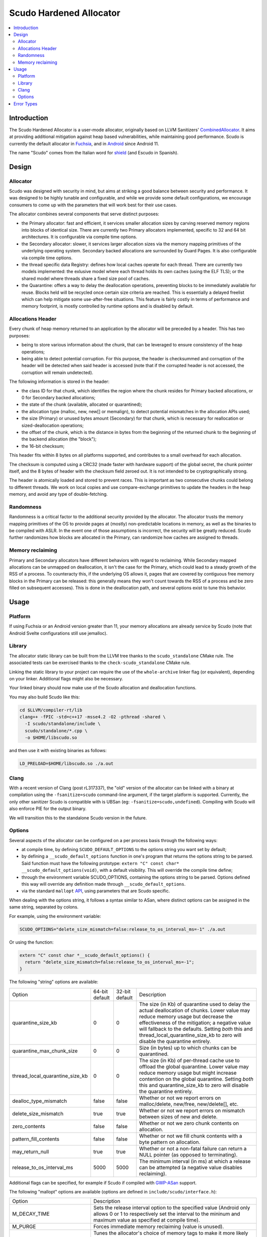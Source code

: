 ========================
Scudo Hardened Allocator
========================

.. contents::
   :local:
   :depth: 2

Introduction
============

The Scudo Hardened Allocator is a user-mode allocator, originally based on LLVM
Sanitizers'
`CombinedAllocator <https://github.com/llvm/llvm-project/blob/main/compiler-rt/lib/sanitizer_common/sanitizer_allocator_combined.h>`_.
It aims at providing additional mitigation against heap based vulnerabilities,
while maintaining good performance. Scudo is currently the default allocator in
`Fuchsia <https://fuchsia.dev/>`_, and in `Android <https://www.android.com/>`_
since Android 11.

The name "Scudo" comes from the Italian word for
`shield <https://www.collinsdictionary.com/dictionary/italian-english/scudo>`_
(and Escudo in Spanish).

Design
======

Allocator
---------
Scudo was designed with security in mind, but aims at striking a good balance
between security and performance. It was designed to be highly tunable and
configurable, and while we provide some default configurations, we encourage
consumers to come up with the parameters that will work best for their use
cases.

The allocator combines several components that serve distinct purposes:

- the Primary allocator: fast and efficient, it services smaller allocation
  sizes by carving reserved memory regions into blocks of identical size. There
  are currently two Primary allocators implemented, specific to 32 and 64 bit
  architectures. It is configurable via compile time options.

- the Secondary allocator: slower, it services larger allocation sizes via the
  memory mapping primitives of the underlying operating system. Secondary backed
  allocations are surrounded by Guard Pages. It is also configurable via compile
  time options.

- the thread specific data Registry: defines how local caches operate for each
  thread. There are currently two models implemented: the exlusive model where
  each thread holds its own caches (using the ELF TLS); or the shared model
  where threads share a fixed size pool of caches.

- the Quarantine: offers a way to delay the deallocation operations, preventing
  blocks to be immediately available for reuse. Blocks held will be recycled
  once certain size criteria are reached. This is essentially a delayed freelist
  which can help mitigate some use-after-free situations. This feature is fairly
  costly in terms of performance and memory footprint, is mostly controlled by
  runtime options and is disabled by default.

Allocations Header
------------------
Every chunk of heap memory returned to an application by the allocator will be
preceded by a header. This has two purposes:

- being to store various information about the chunk, that can be leveraged to
  ensure consistency of the heap operations;

- being able to detect potential corruption. For this purpose, the header is
  checksummed and corruption of the header will be detected when said header is
  accessed (note that if the corrupted header is not accessed, the corruption
  will remain undetected).

The following information is stored in the header:

- the class ID for that chunk, which identifies the region where the chunk
  resides for Primary backed allocations, or 0 for Secondary backed allocations;

- the state of the chunk (available, allocated or quarantined);

- the allocation type (malloc, new, new[] or memalign), to detect potential
  mismatches in the allocation APIs used;

- the size (Primary) or unused bytes amount (Secondary) for that chunk, which is
  necessary for reallocation or sized-deallocation operations;

- the offset of the chunk, which is the distance in bytes from the beginning of
  the returned chunk to the beginning of the backend allocation (the "block");

- the 16-bit checksum;

This header fits within 8 bytes on all platforms supported, and contributes to a
small overhead for each allocation.

The checksum is computed using a CRC32 (made faster with hardware support)
of the global secret, the chunk pointer itself, and the 8 bytes of header with
the checksum field zeroed out. It is not intended to be cryptographically
strong.

The header is atomically loaded and stored to prevent races. This is important
as two consecutive chunks could belong to different threads. We work on local
copies and use compare-exchange primitives to update the headers in the heap
memory, and avoid any type of double-fetching.

Randomness
----------
Randomness is a critical factor to the additional security provided by the
allocator. The allocator trusts the memory mapping primitives of the OS to
provide pages at (mostly) non-predictable locations in memory, as well as the
binaries to be compiled with ASLR. In the event one of those assumptions is
incorrect, the security will be greatly reduced. Scudo further randomizes how
blocks are allocated in the Primary, can randomize how caches are assigned to
threads.

Memory reclaiming
-----------------
Primary and Secondary allocators have different behaviors with regard to
reclaiming. While Secondary mapped allocations can be unmapped on deallocation,
it isn't the case for the Primary, which could lead to a steady growth of the
RSS of a process. To counteracty this, if the underlying OS allows it, pages
that are covered by contiguous free memory blocks in the Primary can be
released: this generally means they won't count towards the RSS of a process and
be zero filled on subsequent accesses). This is done in the deallocation path,
and several options exist to tune this behavior.

Usage
=====

Platform
--------
If using Fuchsia or an Android version greater than 11, your memory allocations
are already service by Scudo (note that Android Svelte configurations still use
jemalloc).

Library
-------
The allocator static library can be built from the LLVM tree thanks to the
``scudo_standalone`` CMake rule. The associated tests can be exercised thanks to
the ``check-scudo_standalone`` CMake rule.

Linking the static library to your project can require the use of the
``whole-archive`` linker flag (or equivalent), depending on your linker.
Additional flags might also be necessary.

Your linked binary should now make use of the Scudo allocation and deallocation
functions.

You may also build Scudo like this:

.. code:: console

  cd $LLVM/compiler-rt/lib
  clang++ -fPIC -std=c++17 -msse4.2 -O2 -pthread -shared \
    -I scudo/standalone/include \
    scudo/standalone/*.cpp \
    -o $HOME/libscudo.so

and then use it with existing binaries as follows:

.. code:: console

  LD_PRELOAD=$HOME/libscudo.so ./a.out

Clang
-----
With a recent version of Clang (post rL317337), the "old" version of the
allocator can be linked with a binary at compilation using the
``-fsanitize=scudo`` command-line argument, if the target platform is supported.
Currently, the only other sanitizer Scudo is compatible with is UBSan
(eg: ``-fsanitize=scudo,undefined``). Compiling with Scudo will also enforce
PIE for the output binary.

We will transition this to the standalone Scudo version in the future.

Options
-------
Several aspects of the allocator can be configured on a per process basis
through the following ways:

- at compile time, by defining ``SCUDO_DEFAULT_OPTIONS`` to the options string
  you want set by default;

- by defining a ``__scudo_default_options`` function in one's program that
  returns the options string to be parsed. Said function must have the following
  prototype: ``extern "C" const char* __scudo_default_options(void)``, with a
  default visibility. This will override the compile time define;

- through the environment variable SCUDO_OPTIONS, containing the options string
  to be parsed. Options defined this way will override any definition made
  through ``__scudo_default_options``.

- via the standard ``mallopt`` `API <https://man7.org/linux/man-pages/man3/mallopt.3.html>`_,
  using parameters that are Scudo specific.

When dealing with the options string, it follows a syntax similar to ASan, where
distinct options can be assigned in the same string, separated by colons.

For example, using the environment variable:

.. code:: console

  SCUDO_OPTIONS="delete_size_mismatch=false:release_to_os_interval_ms=-1" ./a.out

Or using the function:

.. code:: cpp

  extern "C" const char *__scudo_default_options() {
    return "delete_size_mismatch=false:release_to_os_interval_ms=-1";
  }


The following "string" options are available:

+---------------------------------+----------------+----------------+-------------------------------------------------+
| Option                          | 64-bit default | 32-bit default | Description                                     |
+---------------------------------+----------------+----------------+-------------------------------------------------+
| quarantine_size_kb              | 0              | 0              | The size (in Kb) of quarantine used to delay    |
|                                 |                |                | the actual deallocation of chunks. Lower value  |
|                                 |                |                | may reduce memory usage but decrease the        |
|                                 |                |                | effectiveness of the mitigation; a negative     |
|                                 |                |                | value will fallback to the defaults. Setting    |
|                                 |                |                | *both* this and thread_local_quarantine_size_kb |
|                                 |                |                | to zero will disable the quarantine entirely.   |
+---------------------------------+----------------+----------------+-------------------------------------------------+
| quarantine_max_chunk_size       | 0              | 0              | Size (in bytes) up to which chunks can be       |
|                                 |                |                | quarantined.                                    |
+---------------------------------+----------------+----------------+-------------------------------------------------+
| thread_local_quarantine_size_kb | 0              | 0              | The size (in Kb) of per-thread cache use to     |
|                                 |                |                | offload the global quarantine. Lower value may  |
|                                 |                |                | reduce memory usage but might increase          |
|                                 |                |                | contention on the global quarantine. Setting    |
|                                 |                |                | *both* this and quarantine_size_kb to zero will |
|                                 |                |                | disable the quarantine entirely.                |
+---------------------------------+----------------+----------------+-------------------------------------------------+
| dealloc_type_mismatch           | false          | false          | Whether or not we report errors on              |
|                                 |                |                | malloc/delete, new/free, new/delete[], etc.     |
+---------------------------------+----------------+----------------+-------------------------------------------------+
| delete_size_mismatch            | true           | true           | Whether or not we report errors on mismatch     |
|                                 |                |                | between sizes of new and delete.                |
+---------------------------------+----------------+----------------+-------------------------------------------------+
| zero_contents                   | false          | false          | Whether or not we zero chunk contents on        |
|                                 |                |                | allocation.                                     |
+---------------------------------+----------------+----------------+-------------------------------------------------+
| pattern_fill_contents           | false          | false          | Whether or not we fill chunk contents with a    |
|                                 |                |                | byte pattern on allocation.                     |
+---------------------------------+----------------+----------------+-------------------------------------------------+
| may_return_null                 | true           | true           | Whether or not a non-fatal failure can return a |
|                                 |                |                | NULL pointer (as opposed to terminating).       |
+---------------------------------+----------------+----------------+-------------------------------------------------+
| release_to_os_interval_ms       | 5000           | 5000           | The minimum interval (in ms) at which a release |
|                                 |                |                | can be attempted (a negative value disables     |
|                                 |                |                | reclaiming).                                    |
+---------------------------------+----------------+----------------+-------------------------------------------------+

Additional flags can be specified, for example if Scudo if compiled with
`GWP-ASan <https://llvm.org/docs/GwpAsan.html>`_ support.

The following "mallopt" options are available (options are defined in
``include/scudo/interface.h``):

+---------------------------+-------------------------------------------------------+
| Option                    | Description                                           |
+---------------------------+-------------------------------------------------------+
| M_DECAY_TIME              | Sets the release interval option to the specified     |
|                           | value (Android only allows 0 or 1 to respectively set |
|                           | the interval to the mininum and maximum value as      |
|                           | specified at compile time).                           |
+---------------------------+-------------------------------------------------------+
| M_PURGE                   | Forces immediate memory reclaiming (value is unused). |
+---------------------------+-------------------------------------------------------+
| M_MEMTAG_TUNING           | Tunes the allocator's choice of memory tags to make   |
|                           | it more likely that a certain class of memory errors  |
|                           | will be detected. The value argument should be one of |
|                           | the enumerators of ``scudo_memtag_tuning``.           |
+---------------------------+-------------------------------------------------------+
| M_THREAD_DISABLE_MEM_INIT | Tunes the per-thread memory initialization, 0 being   |
|                           | the normal behavior, 1 disabling the automatic heap   |
|                           | initialization.                                       |
+---------------------------+-------------------------------------------------------+
| M_CACHE_COUNT_MAX         | Set the maximum number of entries than can be cached  |
|                           | in the Secondary cache.                               |
+---------------------------+-------------------------------------------------------+
| M_CACHE_SIZE_MAX          | Sets the maximum size of entries that can be cached   |
|                           | in the Secondary cache.                               |
+---------------------------+-------------------------------------------------------+
| M_TSDS_COUNT_MAX          | Increases the maximum number of TSDs that can be used |
|                           | up to the limit specified at compile time.            |
+---------------------------+-------------------------------------------------------+

Error Types
===========

The allocator will output an error message, and potentially terminate the
process, when an unexpected behavior is detected. The output usually starts with
``"Scudo ERROR:"`` followed by a short summary of the problem that occurred as
well as the pointer(s) involved. Once again, Scudo is meant to be a mitigation,
and might not be the most useful of tools to help you root-cause the issue,
please consider `ASan <https://github.com/google/sanitizers/wiki/AddressSanitizer>`_
for this purpose.

Here is a list of the current error messages and their potential cause:

- ``"corrupted chunk header"``: the checksum verification of the chunk header
  has failed. This is likely due to one of two things: the header was
  overwritten (partially or totally), or the pointer passed to the function is
  not a chunk at all;

- ``"race on chunk header"``: two different threads are attempting to manipulate
  the same header at the same time. This is usually symptomatic of a
  race-condition or general lack of locking when performing operations on that
  chunk;

- ``"invalid chunk state"``: the chunk is not in the expected state for a given
  operation, eg: it is not allocated when trying to free it, or it's not
  quarantined when trying to recycle it, etc. A double-free is the typical
  reason this error would occur;

- ``"misaligned pointer"``: we strongly enforce basic alignment requirements, 8
  bytes on 32-bit platforms, 16 bytes on 64-bit platforms. If a pointer passed
  to our functions does not fit those, something is definitely wrong.

- ``"allocation type mismatch"``: when the optional deallocation type mismatch
  check is enabled, a deallocation function called on a chunk has to match the
  type of function that was called to allocate it. Security implications of such
  a mismatch are not necessarily obvious but situational at best;

- ``"invalid sized delete"``: when the C++14 sized delete operator is used, and
  the optional check enabled, this indicates that the size passed when
  deallocating a chunk is not congruent with the one requested when allocating
  it. This is likely to be a `compiler issue <https://software.intel.com/en-us/forums/intel-c-compiler/topic/783942>`_,
  as was the case with Intel C++ Compiler, or some type confusion on the object
  being deallocated;

- ``"RSS limit exhausted"``: the maximum RSS optionally specified has been
  exceeded;

Several other error messages relate to parameter checking on the libc allocation
APIs and are fairly straightforward to understand.


